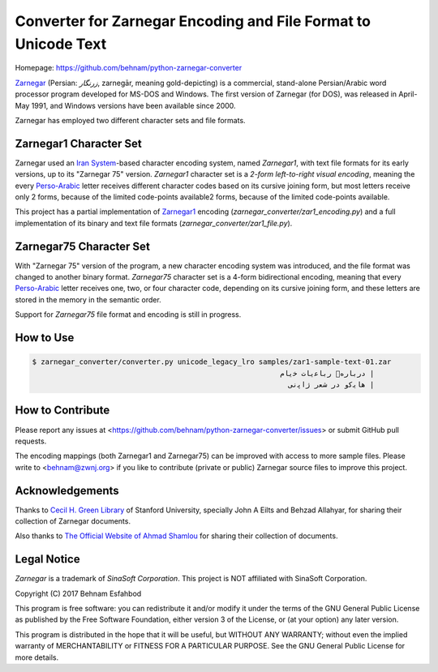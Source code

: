 ===============================================================
Converter for Zarnegar Encoding and File Format to Unicode Text
===============================================================

Homepage: https://github.com/behnam/python-zarnegar-converter

`Zarnegar`_ (Persian: *زرنگار*, zarnegār, meaning gold-depicting) is a
commercial, stand-alone Persian/Arabic word processor program developed for
MS-DOS and Windows.  The first version of Zarnegar (for DOS), was released in
April-May 1991, and Windows versions have been available since 2000.

Zarnegar has employed two different character sets and file formats.

-----------------------
Zarnegar1 Character Set
-----------------------

Zarnegar used an `Iran System`_-based character encoding system, named
*Zarnegar1*, with text file formats for its early versions, up to its "Zarnegar
75" version.  *Zarnegar1* character set is a *2-form left-to-right visual
encoding*, meaning the every `Perso-Arabic`_ letter receives different
character codes based on its cursive joining form, but most letters receive
only 2 forms, because of the limited code-points available2 forms, because of
the limited code-points available.

This project has a partial implementation of `Zarnegar1`_ encoding
(`zarnegar_converter/zar1_encoding.py`) and a full implementation of its binary
and text file formats (`zarnegar_converter/zar1_file.py`).

------------------------
Zarnegar75 Character Set
------------------------

With "Zarnegar 75" version of the program, a new character encoding system was
introduced, and the file format was changed to another binary format.
*Zarnegar75* character set is a 4-form bidirectional encoding, meaning that
every `Perso-Arabic`_ letter receives one, two, or four character code,
depending on its cursive joining form, and these letters are stored in the
memory in the semantic order.

Support for *Zarnegar75* file format and encoding is still in progress.

----------
How to Use
----------

.. code:: bash

  $ zarnegar_converter/converter.py unicode_legacy_lro samples/zar1-sample-text-01.zar
  ‭                                                          ﻡﺎﯾﺧ ﺕﺎﯾﻋﺎﺑﺭ ﻩﺭﺎﺑﺭﺩ |
  ‭                                                            ﯽﻧﭘﺍﮊ ﺭﻌﺷ ﺭﺩ ﻭﮐﯾﺎﻫ |

-----------------
How to Contribute
-----------------

Please report any issues at
<https://github.com/behnam/python-zarnegar-converter/issues> or submit GitHub
pull requests.

The encoding mappings (both Zarnegar1 and Zarnegar75) can be improved with
access to more sample files. Please write to <behnam@zwnj.org> if you like to
contribute (private or public) Zarnegar source files to improve this project.

----------------
Acknowledgements
----------------

Thanks to `Cecil H. Green Library`_ of Stanford University, specially John A
Eilts and Behzad Allahyar, for sharing their collection of Zarnegar documents.

Also thanks to `The Official Website of Ahmad Shamlou`_ for sharing their
collection of documents.

------------
Legal Notice
------------

*Zarnegar* is a trademark of *SinaSoft Corporation*. This project is NOT
affiliated with SinaSoft Corporation.

Copyright (C) 2017  Behnam Esfahbod

This program is free software: you can redistribute it and/or modify it under
the terms of the GNU General Public License as published by the Free Software
Foundation, either version 3 of the License, or (at your option) any later
version.

This program is distributed in the hope that it will be useful, but WITHOUT ANY
WARRANTY; without even the implied warranty of MERCHANTABILITY or FITNESS FOR A
PARTICULAR PURPOSE.  See the GNU General Public License for more details.

.. _Zarnegar: https://en.wikipedia.org/wiki/Zarnegar_(word_processor)
.. _Zarnegar1: https://en.wikipedia.org/wiki/Zarnegar1
.. _Iran System: https://en.wikipedia.org/wiki/Iran_System_encoding
.. _Perso-Arabic: https://en.wikipedia.org/wiki/Perso-Arabic
.. _Cecil H. Green Library: https://library.stanford.edu/green
.. _The Official Website of Ahmad Shamlou: http://shamlou.org/
